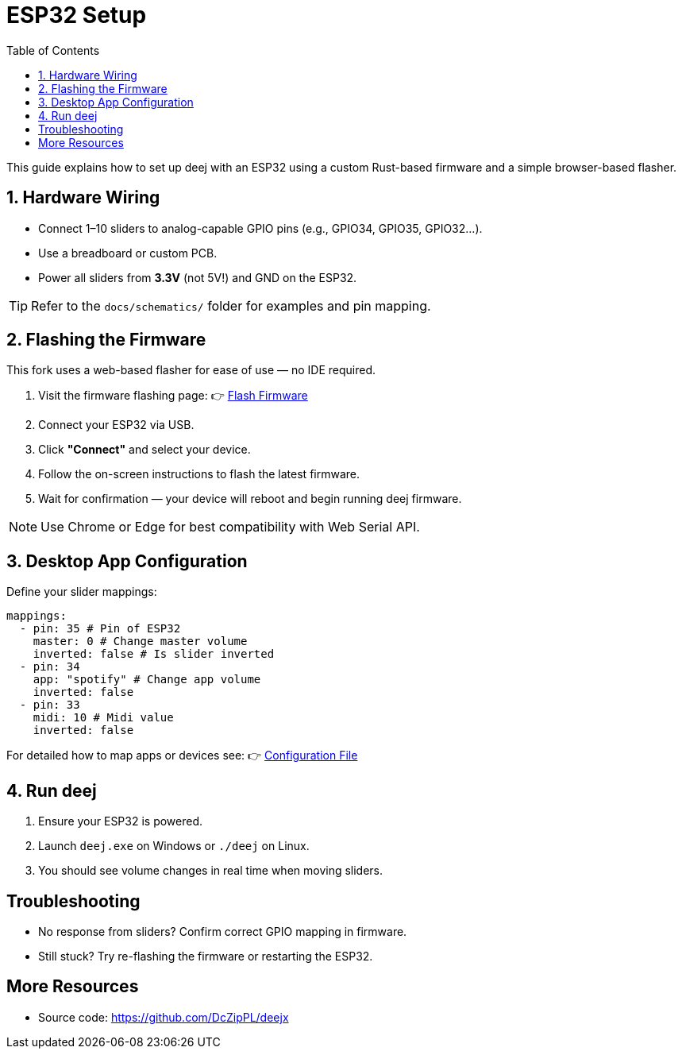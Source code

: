 = ESP32 Setup
:toc:
:github-url: https://github.com/DcZipPL/deejx

This guide explains how to set up deej with an ESP32 using a custom Rust-based firmware and a simple browser-based flasher.

== 1. Hardware Wiring

* Connect 1–10 sliders to analog-capable GPIO pins (e.g., GPIO34, GPIO35, GPIO32...).
* Use a breadboard or custom PCB.
* Power all sliders from **3.3V** (not 5V!) and GND on the ESP32.

TIP: Refer to the `docs/schematics/` folder for examples and pin mapping.

== 2. Flashing the Firmware

This fork uses a web-based flasher for ease of use — no IDE required.

. Visit the firmware flashing page:  
  👉 link:https://prefex.dev/flash/deejx[Flash Firmware]
. Connect your ESP32 via USB.
. Click **"Connect"** and select your device.
. Follow the on-screen instructions to flash the latest firmware.
. Wait for confirmation — your device will reboot and begin running deej firmware.

NOTE: Use Chrome or Edge for best compatibility with Web Serial API.

== 3. Desktop App Configuration

Define your slider mappings:

[source,yaml]
----
mappings:
  - pin: 35 # Pin of ESP32
    master: 0 # Change master volume
    inverted: false # Is slider inverted
  - pin: 34
    app: "spotify" # Change app volume
    inverted: false
  - pin: 33
    midi: 10 # Midi value
    inverted: false
----

For detailed how to map apps or devices see: 👉 link:../configuration-file.adoc[Configuration File]

== 4. Run deej

. Ensure your ESP32 is powered.
. Launch `deej.exe` on Windows or `./deej` on Linux.
. You should see volume changes in real time when moving sliders.

== Troubleshooting

* No response from sliders? Confirm correct GPIO mapping in firmware.
* Still stuck? Try re-flashing the firmware or restarting the ESP32.

== More Resources

* Source code: {github-url}